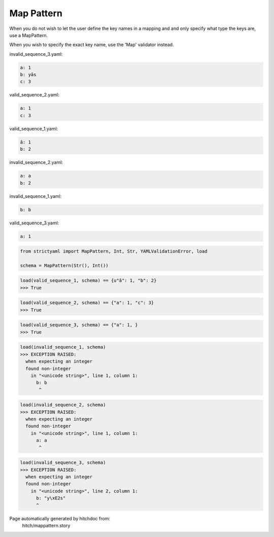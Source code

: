 Map Pattern
-----------

When you do not wish to let the user define the key
names in a mapping and and only specify what type the
keys are, use a MapPattern.

When you wish to specify the exact key name, use the
'Map' validator instead.




invalid_sequence_3.yaml:

.. code-block:: yaml

  a: 1
  b: yâs
  c: 3


valid_sequence_2.yaml:

.. code-block:: yaml

  a: 1
  c: 3


valid_sequence_1.yaml:

.. code-block:: yaml

  â: 1
  b: 2


invalid_sequence_2.yaml:

.. code-block:: yaml

  a: a
  b: 2


invalid_sequence_1.yaml:

.. code-block:: yaml

  b: b


valid_sequence_3.yaml:

.. code-block:: yaml

  a: 1

.. code-block:: python

    from strictyaml import MapPattern, Int, Str, YAMLValidationError, load
    
    schema = MapPattern(Str(), Int())



.. code-block:: python

    load(valid_sequence_1, schema) == {u"â": 1, "b": 2}
    >>> True



.. code-block:: python

    load(valid_sequence_2, schema) == {"a": 1, "c": 3}
    >>> True



.. code-block:: python

    load(valid_sequence_3, schema) == {"a": 1, }
    >>> True



.. code-block:: python

    load(invalid_sequence_1, schema)
    >>> EXCEPTION RAISED:
      when expecting an integer
      found non-integer
        in "<unicode string>", line 1, column 1:
          b: b
           ^



.. code-block:: python

    load(invalid_sequence_2, schema)
    >>> EXCEPTION RAISED:
      when expecting an integer
      found non-integer
        in "<unicode string>", line 1, column 1:
          a: a
           ^



.. code-block:: python

    load(invalid_sequence_3, schema)
    >>> EXCEPTION RAISED:
      when expecting an integer
      found non-integer
        in "<unicode string>", line 2, column 1:
          b: "y\xE2s"
          ^


Page automatically generated by hitchdoc from:
  hitch/mappattern.story